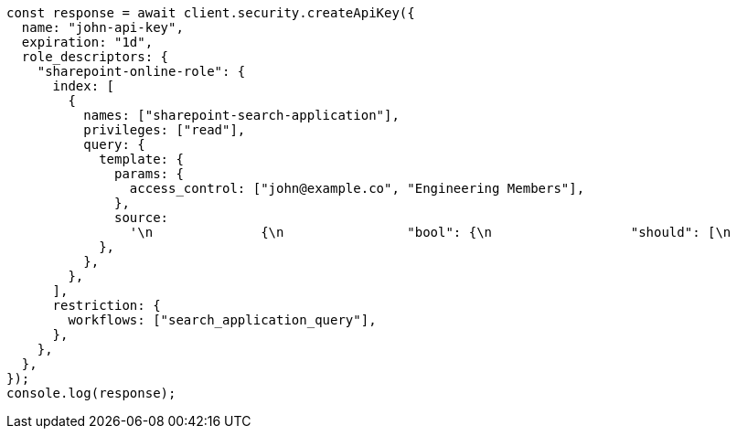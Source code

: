 // This file is autogenerated, DO NOT EDIT
// Use `node scripts/generate-docs-examples.js` to generate the docs examples

[source, js]
----
const response = await client.security.createApiKey({
  name: "john-api-key",
  expiration: "1d",
  role_descriptors: {
    "sharepoint-online-role": {
      index: [
        {
          names: ["sharepoint-search-application"],
          privileges: ["read"],
          query: {
            template: {
              params: {
                access_control: ["john@example.co", "Engineering Members"],
              },
              source:
                '\n              {\n                "bool": {\n                  "should": [\n                    {\n                      "bool": {\n                        "must_not": {\n                          "exists": {\n                            "field": "_allow_access_control"\n                          }\n                        }\n                      }\n                    },\n                    {\n                      "terms": {\n                        "_allow_access_control.enum": {{#toJson}}access_control{{/toJson}}\n                      }\n                    }\n                  ]\n                }\n              }\n              ',
            },
          },
        },
      ],
      restriction: {
        workflows: ["search_application_query"],
      },
    },
  },
});
console.log(response);
----
